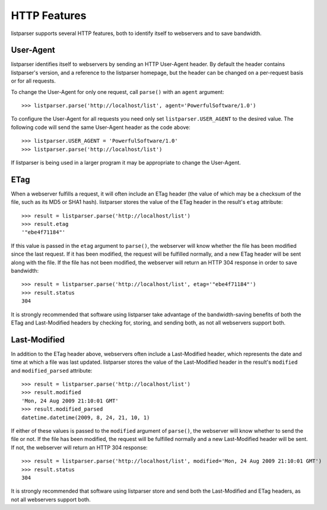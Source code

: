 HTTP Features
=============

listparser supports several HTTP features, both to identify itself to webservers and to save bandwidth.


User-Agent
----------

listparser identifies itself to webservers by sending an HTTP User-Agent header. By default the header contains listparser's version, and a reference to the listparser homepage, but the header can be changed on a per-request basis or for all requests.

To change the User-Agent for only one request, call ``parse()`` with an ``agent`` argument::

    >>> listparser.parse('http://localhost/list', agent='PowerfulSoftware/1.0')

To configure the User-Agent for all requests you need only set ``listparser.USER_AGENT`` to the desired value. The following code will send the same User-Agent header as the code above::

    >>> listparser.USER_AGENT = 'PowerfulSoftware/1.0'
    >>> listparser.parse('http://localhost/list')

If listparser is being used in a larger program it may be appropriate to change the User-Agent.

..  seealso:: `User agent at Wikipedia <http://en.wikipedia.org/wiki/User_agent>`_


ETag
----

When a webserver fulfills a request, it will often include an ETag header (the value of which may be a checksum of the file, such as its MD5 or SHA1 hash). listparser stores the value of the ETag header in the result's ``etag`` attribute::

    >>> result = listparser.parse('http://localhost/list')
    >>> result.etag
    '"ebe4f71184"'

If this value is passed in the ``etag`` argument to ``parse()``, the webserver will know whether the file has been modified since the last request. If it has been modified, the request will be fulfilled normally, and a new ETag header will be sent along with the file. If the file has not been modified, the webserver will return an HTTP 304 response in order to save bandwidth::

    >>> result = listparser.parse('http://localhost/list', etag='"ebe4f71184"')
    >>> result.status
    304

It is strongly recommended that software using listparser take advantage of the bandwidth-saving benefits of both the ETag and Last-Modified headers by checking for, storing, and sending both, as not all webservers support both.

..  seealso:: `HTTP Etag at Wikipedia <http://en.wikipedia.org/wiki/HTTP_ETag>`_


Last-Modified
-------------

In addition to the ETag header above, webservers often include a Last-Modified header, which represents the date and time at which a file was last updated. listparser stores the value of the Last-Modified header in the result's ``modified`` and ``modified_parsed`` attribute::

    >>> result = listparser.parse('http://localhost/list')
    >>> result.modified
    'Mon, 24 Aug 2009 21:10:01 GMT'
    >>> result.modified_parsed
    datetime.datetime(2009, 8, 24, 21, 10, 1)

If either of these values is passed to the ``modified`` argument of ``parse()``, the webserver will know whether to send the file or not. If the file has been modified, the request will be fulfilled normally and a new Last-Modified header will be sent. If not, the webserver will return an HTTP 304 response::

    >>> result = listparser.parse('http://localhost/list', modified='Mon, 24 Aug 2009 21:10:01 GMT')
    >>> result.status
    304

It is strongly recommended that software using listparser store and send both the Last-Modified and ETag headers, as not all webservers support both.

